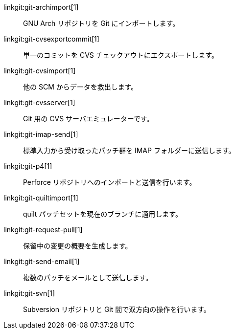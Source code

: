 linkgit:git-archimport[1]::
	GNU Arch リポジトリを Git にインポートします。

linkgit:git-cvsexportcommit[1]::
	単一のコミットを CVS チェックアウトにエクスポートします。

linkgit:git-cvsimport[1]::
	他の SCM からデータを救出します。

linkgit:git-cvsserver[1]::
	Git 用の CVS サーバエミュレーターです。

linkgit:git-imap-send[1]::
	標準入力から受け取ったパッチ群を IMAP フォルダーに送信します。

linkgit:git-p4[1]::
	Perforce リポジトリへのインポートと送信を行います。

linkgit:git-quiltimport[1]::
	quilt パッチセットを現在のブランチに適用します。

linkgit:git-request-pull[1]::
	保留中の変更の概要を生成します。

linkgit:git-send-email[1]::
	複数のパッチをメールとして送信します。

linkgit:git-svn[1]::
	Subversion リポジトリと Git 間で双方向の操作を行います。

